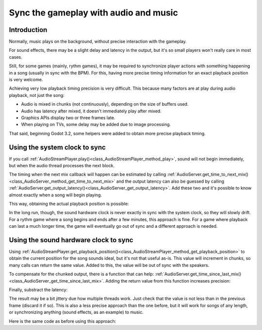 .. _doc_sync_with_audio:

Sync the gameplay with audio and music
=======================================

Introduction
------------

Normally, music plays on the background, without precise interaction with the gameplay.

For sound effects, there may be a slight delay and latency in the output, but it's so small players won't really care in most cases.

Still, for some games (mainly, rythm games), it may be required to synchronize player actions with something happening in a song (usually in sync with the BPM). For this, having more precise timing information for an exact playback position is very welcome.

Achieving very low playback timing precision is very difficult. This because many factors are at play during audio playback, not just the song:

* Audio is mixed in chunks (not continuously), depending on the size of buffers used.
* Audio has latency after mixed, it doesn't immediately play after mixed.
* Graphics APIs display two or three frames late.
* When playing on TVs, some delay may be added due to image processing.

That said, beginning Godot 3.2, some helpers were added to obtain more precise playback timing.

Using the system clock to sync
-------------------------------

If you call :ref:`AudioStreamPlayer.play()<class_AudioStreamPlayer_method_play>`, sound will not begin immediately, but when the 
audio thread processes the next block. 

The timing when the next mix callback will happen can be estimated by calling :ref:`AudioServer.get_time_to_next_mix()<class_AudioServer_method_get_time_to_next_mix>` and the output latency can also be guessed by calling :ref:`AudioServer.get_output_latency()<class_AudioServer_get_output_latency>`. Add these two and it's possible to know almost exactly when a song will begin playing.

.. tabs::
 .. code-tab:: gdscript GDScript

    var actual_play_time = AudioServer.get_time_to_next_mix() + AudioServer.get_output_latency()
    $Song.play()

This way, obtaining the actual playback position is possible:

.. tabs::
 .. code-tab:: gdscript GDScript

    var time_begin 
    var time_delay
     
    func _ready()
        time_begin = OS.get_ticks_usec()
        time_delay = AudioServer.get_time_to_next_mix() + AudioServer.get_output_latency()
        $Player.play()
    
    func _process(delta):
        # obtain from ticks
        var time = (OS.get_ticks_usec() - time_begin) / 1000000.0
        # compensate for latency
        time -= time_delay		
        # may be below 0 (did not being yet)
        time = max(0, time)
        print("Time is: ",time)


In the long run, though, the sound hardware clock is never exactly in sync with the system clock, so they will slowly drift. For a rythm game where a song begins and ends after a few minutes, this approach is fine. For a game where playback can last a much longer time, the game will eventually go out of sync and a different approach is needed.

Using the sound hardware clock to sync
-------------------------------

Using :ref:`AudioStreamPlayer.get_playback_position()<class_AudioStreamPlayer_method_get_playback_position>` to obtain the current position for the song sounds ideal, but it's not that useful as-is. This value will increment in chunks, so many calls can return the same value. Added to this, the value will be out of sync with the speakers.

To compensate for the chunked output, there is a function that can help: :ref:`AudioServer.get_time_since_last_mix()<class_AudioServer_get_time_since_last_mix>`. Adding the return value from this function increases precision:

.. tabs::
 .. code-tab:: gdscript GDScript

    var time = $Player.get_playback_position() + AudioServer.get_time_since_last_mix()

Finally, substract the latency:

.. tabs::
 .. code-tab:: gdscript GDScript

    var time = $Player.get_playback_position() + AudioServer.get_time_since_last_mix() - AudioServer.get_output_latency()

The result may be a bit jittery due how multiple threads work. Just check that the value is not less than in the previous frame (discard it if so). This is also a less precise approach than the one before, but it will work for songs of any length, or synchronizing anything (sound effects, as an example) to music.

Here is the same code as before using this approach:

.. tabs::
 .. code-tab:: gdscript GDScript

     
    func _ready()
        $Player.play()
    
    func _process(delta):
        var time = $Player.get_playback_position() + AudioServer.get_time_since_last_mix()
        # Compensate for output latency
        time -= AudioServer.get_output_latency()
        print("Time is: ",time)



